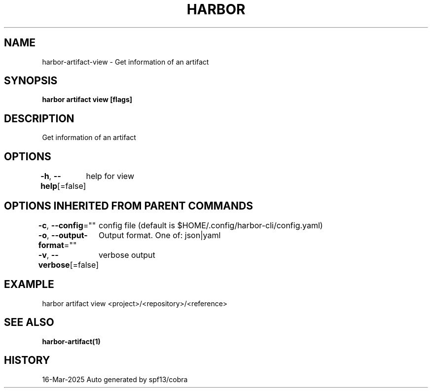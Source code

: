 .nh
.TH "HARBOR" "1" "Mar 2025" "Habor Community" "Harbor User Mannuals"

.SH NAME
harbor-artifact-view - Get information of an artifact


.SH SYNOPSIS
\fBharbor artifact view [flags]\fP


.SH DESCRIPTION
Get information of an artifact


.SH OPTIONS
\fB-h\fP, \fB--help\fP[=false]
	help for view


.SH OPTIONS INHERITED FROM PARENT COMMANDS
\fB-c\fP, \fB--config\fP=""
	config file (default is $HOME/.config/harbor-cli/config.yaml)

.PP
\fB-o\fP, \fB--output-format\fP=""
	Output format. One of: json|yaml

.PP
\fB-v\fP, \fB--verbose\fP[=false]
	verbose output


.SH EXAMPLE
.EX
harbor artifact view <project>/<repository>/<reference>
.EE


.SH SEE ALSO
\fBharbor-artifact(1)\fP


.SH HISTORY
16-Mar-2025 Auto generated by spf13/cobra
